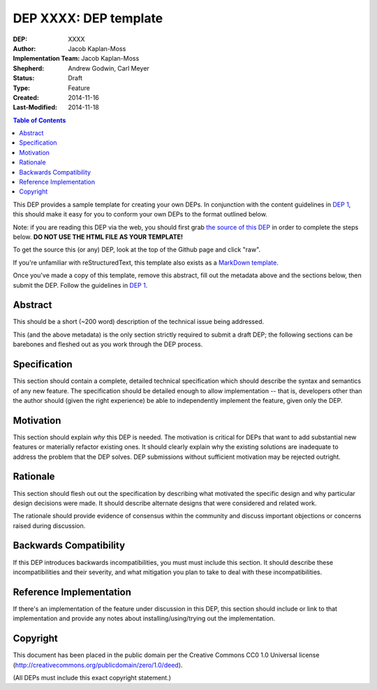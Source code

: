 ======================
DEP XXXX: DEP template
======================

:DEP: XXXX
:Author: Jacob Kaplan-Moss
:Implementation Team: Jacob Kaplan-Moss
:Shepherd: Andrew Godwin, Carl Meyer
:Status: Draft
:Type: Feature
:Created: 2014-11-16
:Last-Modified: 2014-11-18

.. contents:: Table of Contents
   :depth: 3
   :local:

This DEP provides a sample template for creating your own DEPs.  In conjunction
with the content guidelines in `DEP 1 <https://github.com/django/deps/final/0001-dep-process.rst>`_,
this should make it easy for you to conform your own DEPs to the format
outlined below.

Note: if you are reading this DEP via the web, you should first grab `the source
of this DEP <https://raw.githubusercontent.com/django/deps/template.rst>`_ in
order to complete the steps below.  **DO NOT USE THE HTML FILE AS YOUR
TEMPLATE!**

To get the source this (or any) DEP, look at the top of the Github page
and click "raw".

If you're unfamiliar with reStructuredText, this template also exists as a
`MarkDown template <./template.md>`_.

Once you've made a copy of this template, remove this abstract, fill out the
metadata above and the sections below, then submit the DEP. Follow the 
guidelines in `DEP 1 <https://github.com/django/deps/final/0001-dep-process.rst>`_.

Abstract
========

This should be a short (~200 word) description of the technical issue being
addressed.

This (and the above metadata) is the only section strictly required to submit a
draft DEP; the following sections can be barebones and fleshed out as you work
through the DEP process.

Specification
=============

This section should contain a complete, detailed technical specification which
should describe the syntax and semantics of any new feature. The specification
should be detailed enough to allow implementation -- that is, developers other
than the author should (given the right experience) be able to independently
implement the feature, given only the DEP.

Motivation
==========

This section should explain *why* this DEP is needed. The motivation is critical
for DEPs that want to add substantial new features or materially refactor
existing ones.  It should clearly explain why the existing solutions are
inadequate to address the problem that the DEP solves.  DEP submissions without
sufficient motivation may be rejected outright.

Rationale
=========

This section should flesh out out the specification by describing what motivated
the specific design and why particular design decisions were made.  It
should describe alternate designs that were considered and related work.

The rationale should provide evidence of consensus within the community and
discuss important objections or concerns raised during discussion.

Backwards Compatibility
=======================

If this DEP introduces backwards incompatibilities, you must must include this
section. It should describe these incompatibilities and their severity, and what
mitigation you plan to take to deal with these incompatibilities.

Reference Implementation
========================

If there's an implementation of the feature under discussion in this DEP,
this section should include or link to that implementation and provide any
notes about installing/using/trying out the implementation.

Copyright
=========

This document has been placed in the public domain per the Creative Commons
CC0 1.0 Universal license (http://creativecommons.org/publicdomain/zero/1.0/deed).

(All DEPs must include this exact copyright statement.)
